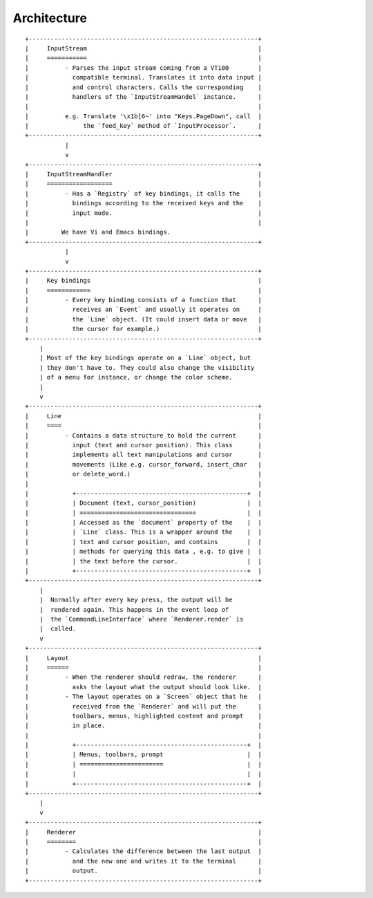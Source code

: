 Architecture
============


::

    +---------------------------------------------------------------+
    |     InputStream                                               |
    |     ===========                                               |
    |          - Parses the input stream coming from a VT100        |
    |            compatible terminal. Translates it into data input |
    |            and control characters. Calls the corresponding    |
    |            handlers of the `InputStreamHandel` instance.      |
    |                                                               |
    |          e.g. Translate '\x1b[6~' into "Keys.PageDown", call  |
    |               the `feed_key` method of `InputProcessor`.      |
    +---------------------------------------------------------------+
               |
               v
    +---------------------------------------------------------------+
    |     InputStreamHandler                                        |
    |     ==================                                        |
    |          - Has a `Registry` of key bindings, it calls the     |
    |            bindings according to the received keys and the    |
    |            input mode.                                        |
    |                                                               |
    |         We have Vi and Emacs bindings.
    +---------------------------------------------------------------+
               |
               v
    +---------------------------------------------------------------+
    |     Key bindings                                              |
    |     ============                                              |
    |          - Every key binding consists of a function that      |
    |            receives an `Event` and usually it operates on     |
    |            the `Line` object. (It could insert data or move   |
    |            the cursor for example.)                           |
    +---------------------------------------------------------------+
        |
        | Most of the key bindings operate on a `Line` object, but
        | they don't have to. They could also change the visibility
        | of a menu for instance, or change the color scheme.
        |
        v
    +---------------------------------------------------------------+
    |     Line                                                      |
    |     ====                                                      |
    |          - Contains a data structure to hold the current      |
    |            input (text and cursor position). This class       |
    |            implements all text manipulations and cursor       |
    |            movements (Like e.g. cursor_forward, insert_char   |
    |            or delete_word.)                                   |
    |                                                               |
    |            +-----------------------------------------------+  |
    |            | Document (text, cursor_position)              |  |
    |            | ================================              |  |
    |            | Accessed as the `document` property of the    |  |
    |            | `Line` class. This is a wrapper around the    |  |
    |            | text and cursor position, and contains        |  |
    |            | methods for querying this data , e.g. to give |  |
    |            | the text before the cursor.                   |  |
    |            +-----------------------------------------------+  |
    +---------------------------------------------------------------+
        |
        |  Normally after every key press, the output will be
        |  rendered again. This happens in the event loop of
        |  the `CommandLineInterface` where `Renderer.render` is
        |  called.
        v
    +---------------------------------------------------------------+
    |     Layout                                                    |
    |     ======                                                    |
    |          - When the renderer should redraw, the renderer      |
    |            asks the layout what the output should look like.  |
    |          - The layout operates on a `Screen` object that he   |
    |            received from the `Renderer` and will put the      |
    |            toolbars, menus, highlighted content and prompt    |
    |            in place.                                          |
    |                                                               |
    |            +-----------------------------------------------+  |
    |            | Menus, toolbars, prompt                       |  |
    |            | =======================                       |  |
    |            |                                               |  |
    |            +-----------------------------------------------+  |
    +---------------------------------------------------------------+
        |
        v
    +---------------------------------------------------------------+
    |     Renderer                                                  |
    |     ========                                                  |
    |          - Calculates the difference between the last output  |
    |            and the new one and writes it to the terminal      |
    |            output.                                            |
    +---------------------------------------------------------------+
